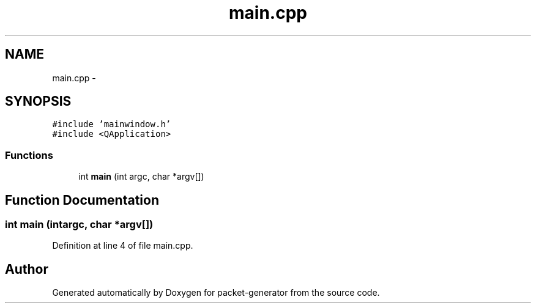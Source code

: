 .TH "main.cpp" 3 "Fri May 13 2016" "Version 1.0" "packet-generator" \" -*- nroff -*-
.ad l
.nh
.SH NAME
main.cpp \- 
.SH SYNOPSIS
.br
.PP
\fC#include 'mainwindow\&.h'\fP
.br
\fC#include <QApplication>\fP
.br

.SS "Functions"

.in +1c
.ti -1c
.RI "int \fBmain\fP (int argc, char *argv[])"
.br
.in -1c
.SH "Function Documentation"
.PP 
.SS "int main (intargc, char *argv[])"

.PP
Definition at line 4 of file main\&.cpp\&.
.SH "Author"
.PP 
Generated automatically by Doxygen for packet-generator from the source code\&.
